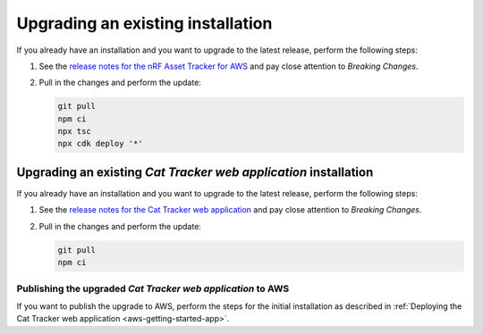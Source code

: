 .. _upgrading:

Upgrading an existing installation
##################################

If you already have an installation and you want to upgrade to the latest release, perform the following steps:

1. See the `release notes for the nRF Asset Tracker for AWS <https://github.com/NordicSemiconductor/asset-tracker-cloud-aws-js/releases>`_ and pay close attention to *Breaking Changes*.

#. Pull in the changes and perform the update:

   .. code-block:: bash

       git pull
       npm ci
       npx tsc
       npx cdk deploy '*' 

Upgrading an existing *Cat Tracker web application* installation
****************************************************************

If you already have an installation and you want to upgrade to the latest release, perform the following steps:

1. See the `release notes for the Cat Tracker web application <https://github.com/NordicSemiconductor/asset-tracker-cloud-app-js/releases>`_ and pay close attention to *Breaking Changes*.

#. Pull in the changes and perform the update:

   .. code-block:: bash

       git pull
       npm ci

Publishing the upgraded *Cat Tracker web application* to AWS
------------------------------------------------------------

If you want to publish the upgrade to AWS, perform the steps for the initial installation as described in :ref:`Deploying the Cat Tracker web application <aws-getting-started-app>`.
